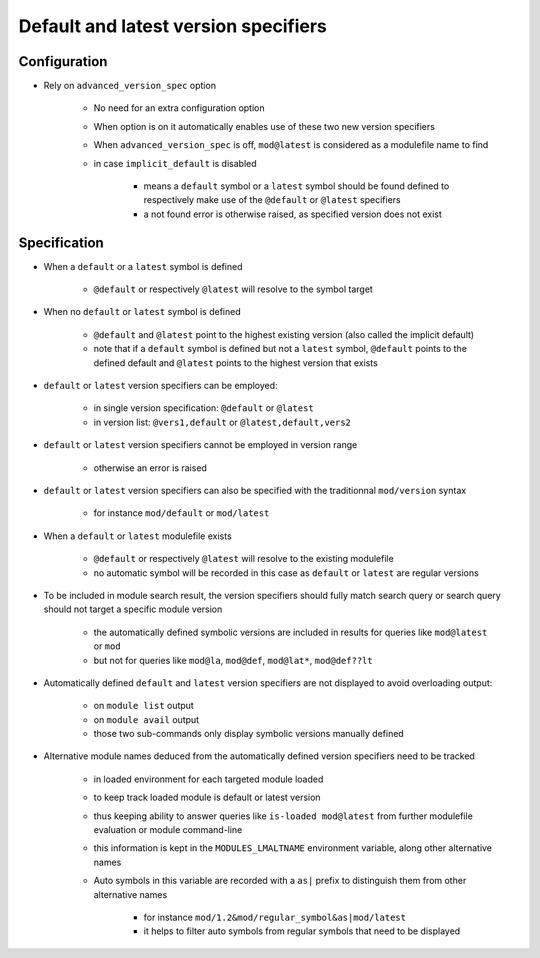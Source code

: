 .. _default-latest-version-specifiers:

Default and latest version specifiers
=====================================

Configuration
-------------

- Rely on ``advanced_version_spec`` option

    - No need for an extra configuration option
    - When option is on it automatically enables use of these two new version specifiers
    - When ``advanced_version_spec`` is off, ``mod@latest`` is considered as a modulefile name to find
    - in case ``implicit_default`` is disabled

        - means a ``default`` symbol or a ``latest`` symbol should be found defined to respectively make use of the ``@default`` or ``@latest`` specifiers
        - a not found error is otherwise raised, as specified version does not exist


Specification
-------------

- When a ``default`` or a ``latest`` symbol is defined

    - ``@default`` or respectively ``@latest`` will resolve to the symbol target

- When no ``default`` or ``latest`` symbol is defined

    - ``@default`` and ``@latest`` point to the highest existing version (also called the implicit default)
    - note that if a ``default`` symbol is defined but not a ``latest`` symbol, ``@default`` points to the defined default and ``@latest`` points to the highest version that exists

- ``default`` or ``latest`` version specifiers can be employed:

    - in single version specification: ``@default`` or ``@latest``
    - in version list: ``@vers1,default`` or ``@latest,default,vers2``

- ``default`` or ``latest`` version specifiers cannot be employed in version range

    - otherwise an error is raised

- ``default`` or ``latest`` version specifiers can also be specified with the traditionnal ``mod/version`` syntax

    - for instance ``mod/default`` or ``mod/latest``

- When a ``default`` or ``latest`` modulefile exists

    - ``@default`` or respectively ``@latest`` will resolve to the existing modulefile
    - no automatic symbol will be recorded in this case as ``default`` or ``latest`` are regular versions

- To be included in module search result, the version specifiers should fully match search query or search query should not target a specific module version

    - the automatically defined symbolic versions are included in results for queries like ``mod@latest`` or ``mod``
    - but not for queries like ``mod@la``, ``mod@def``, ``mod@lat*``, ``mod@def??lt``

- Automatically defined ``default`` and ``latest`` version specifiers are not displayed to avoid overloading output:

    - on ``module list`` output
    - on ``module avail`` output
    - those two sub-commands only display symbolic versions manually defined

- Alternative module names deduced from the automatically defined version specifiers need to be tracked

    - in loaded environment for each targeted module loaded
    - to keep track loaded module is default or latest version
    - thus keeping ability to answer queries like ``is-loaded mod@latest`` from further modulefile evaluation or module command-line
    - this information is kept in the ``MODULES_LMALTNAME`` environment variable, along other alternative names
    - Auto symbols in this variable are recorded with a ``as|`` prefix to distinguish them from other alternative names

        - for instance ``mod/1.2&mod/regular_symbol&as|mod/latest``
        - it helps to filter auto symbols from regular symbols that need to be displayed
